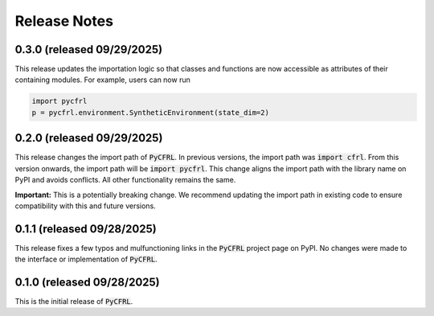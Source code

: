 Release Notes
=======================

0.3.0 (released 09/29/2025)
^^^^^^^^^^^^^^^^^^^^^^^

This release updates the importation logic so that classes and functions are 
now accessible as attributes of their containing modules. For example, 
users can now run 

.. code-block:: python

    import pycfrl
    p = pycfrl.environment.SyntheticEnvironment(state_dim=2)

0.2.0 (released 09/29/2025)
^^^^^^^^^^^^^^^^^^^^^^^

This release changes the import path of :code:`PyCFRL`. In previous versions, 
the import path was :code:`import cfrl`. From this version onwards, the 
import path will be :code:`import pycfrl`. This change aligns the import 
path with the library name on PyPI and avoids conflicts. All other 
functionality remains the same.

**Important:** This is a potentially breaking change. We recommend updating 
the import path in existing code to ensure compatibility with this and 
future versions.

0.1.1 (released 09/28/2025)
^^^^^^^^^^^^^^^^^^^^^^^

This release fixes a few typos and mulfunctioning links in the 
:code:`PyCFRL` project page on PyPI. No changes were made to the 
interface or implementation of :code:`PyCFRL`.

0.1.0 (released 09/28/2025)
^^^^^^^^^^^^^^^^^^^^^^^^

This is the initial release of :code:`PyCFRL`.